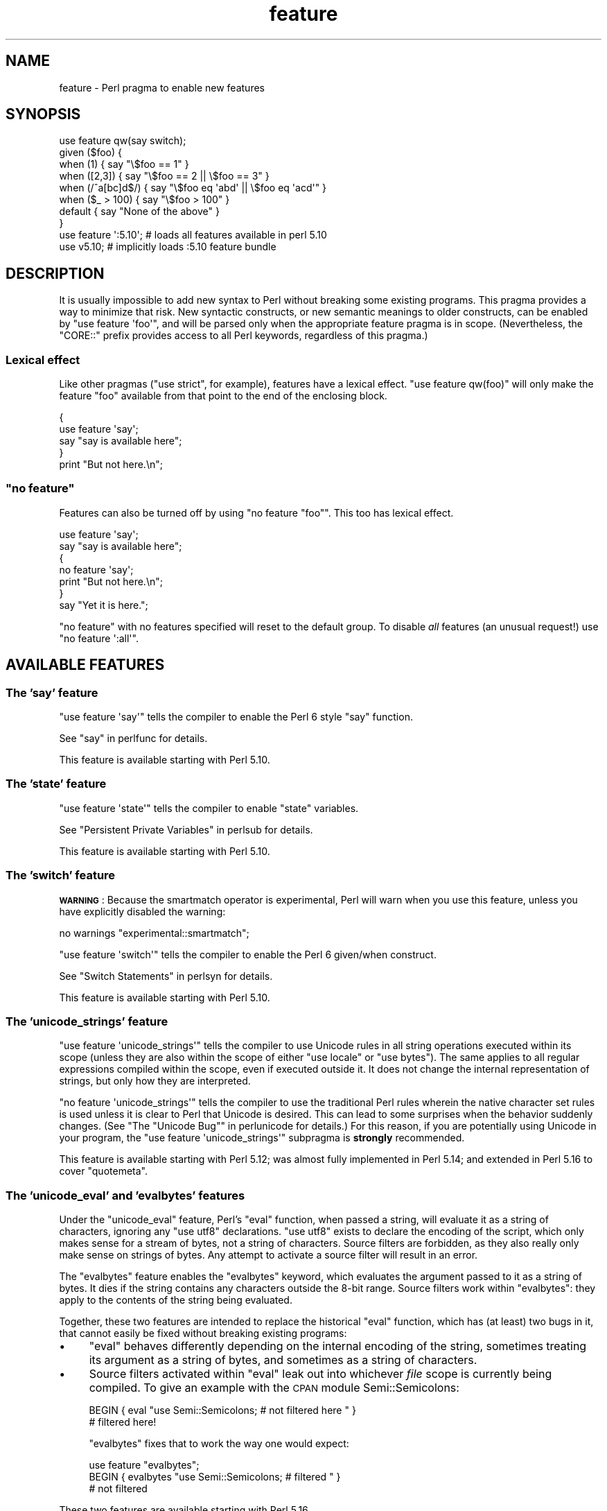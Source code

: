 .\" Automatically generated by Pod::Man 4.09 (Pod::Simple 3.35)
.\"
.\" Standard preamble:
.\" ========================================================================
.de Sp \" Vertical space (when we can't use .PP)
.if t .sp .5v
.if n .sp
..
.de Vb \" Begin verbatim text
.ft CW
.nf
.ne \\$1
..
.de Ve \" End verbatim text
.ft R
.fi
..
.\" Set up some character translations and predefined strings.  \*(-- will
.\" give an unbreakable dash, \*(PI will give pi, \*(L" will give a left
.\" double quote, and \*(R" will give a right double quote.  \*(C+ will
.\" give a nicer C++.  Capital omega is used to do unbreakable dashes and
.\" therefore won't be available.  \*(C` and \*(C' expand to `' in nroff,
.\" nothing in troff, for use with C<>.
.tr \(*W-
.ds C+ C\v'-.1v'\h'-1p'\s-2+\h'-1p'+\s0\v'.1v'\h'-1p'
.ie n \{\
.    ds -- \(*W-
.    ds PI pi
.    if (\n(.H=4u)&(1m=24u) .ds -- \(*W\h'-12u'\(*W\h'-12u'-\" diablo 10 pitch
.    if (\n(.H=4u)&(1m=20u) .ds -- \(*W\h'-12u'\(*W\h'-8u'-\"  diablo 12 pitch
.    ds L" ""
.    ds R" ""
.    ds C` ""
.    ds C' ""
'br\}
.el\{\
.    ds -- \|\(em\|
.    ds PI \(*p
.    ds L" ``
.    ds R" ''
.    ds C`
.    ds C'
'br\}
.\"
.\" Escape single quotes in literal strings from groff's Unicode transform.
.ie \n(.g .ds Aq \(aq
.el       .ds Aq '
.\"
.\" If the F register is >0, we'll generate index entries on stderr for
.\" titles (.TH), headers (.SH), subsections (.SS), items (.Ip), and index
.\" entries marked with X<> in POD.  Of course, you'll have to process the
.\" output yourself in some meaningful fashion.
.\"
.\" Avoid warning from groff about undefined register 'F'.
.de IX
..
.if !\nF .nr F 0
.if \nF>0 \{\
.    de IX
.    tm Index:\\$1\t\\n%\t"\\$2"
..
.    if !\nF==2 \{\
.        nr % 0
.        nr F 2
.    \}
.\}
.\"
.\" Accent mark definitions (@(#)ms.acc 1.5 88/02/08 SMI; from UCB 4.2).
.\" Fear.  Run.  Save yourself.  No user-serviceable parts.
.    \" fudge factors for nroff and troff
.if n \{\
.    ds #H 0
.    ds #V .8m
.    ds #F .3m
.    ds #[ \f1
.    ds #] \fP
.\}
.if t \{\
.    ds #H ((1u-(\\\\n(.fu%2u))*.13m)
.    ds #V .6m
.    ds #F 0
.    ds #[ \&
.    ds #] \&
.\}
.    \" simple accents for nroff and troff
.if n \{\
.    ds ' \&
.    ds ` \&
.    ds ^ \&
.    ds , \&
.    ds ~ ~
.    ds /
.\}
.if t \{\
.    ds ' \\k:\h'-(\\n(.wu*8/10-\*(#H)'\'\h"|\\n:u"
.    ds ` \\k:\h'-(\\n(.wu*8/10-\*(#H)'\`\h'|\\n:u'
.    ds ^ \\k:\h'-(\\n(.wu*10/11-\*(#H)'^\h'|\\n:u'
.    ds , \\k:\h'-(\\n(.wu*8/10)',\h'|\\n:u'
.    ds ~ \\k:\h'-(\\n(.wu-\*(#H-.1m)'~\h'|\\n:u'
.    ds / \\k:\h'-(\\n(.wu*8/10-\*(#H)'\z\(sl\h'|\\n:u'
.\}
.    \" troff and (daisy-wheel) nroff accents
.ds : \\k:\h'-(\\n(.wu*8/10-\*(#H+.1m+\*(#F)'\v'-\*(#V'\z.\h'.2m+\*(#F'.\h'|\\n:u'\v'\*(#V'
.ds 8 \h'\*(#H'\(*b\h'-\*(#H'
.ds o \\k:\h'-(\\n(.wu+\w'\(de'u-\*(#H)/2u'\v'-.3n'\*(#[\z\(de\v'.3n'\h'|\\n:u'\*(#]
.ds d- \h'\*(#H'\(pd\h'-\w'~'u'\v'-.25m'\f2\(hy\fP\v'.25m'\h'-\*(#H'
.ds D- D\\k:\h'-\w'D'u'\v'-.11m'\z\(hy\v'.11m'\h'|\\n:u'
.ds th \*(#[\v'.3m'\s+1I\s-1\v'-.3m'\h'-(\w'I'u*2/3)'\s-1o\s+1\*(#]
.ds Th \*(#[\s+2I\s-2\h'-\w'I'u*3/5'\v'-.3m'o\v'.3m'\*(#]
.ds ae a\h'-(\w'a'u*4/10)'e
.ds Ae A\h'-(\w'A'u*4/10)'E
.    \" corrections for vroff
.if v .ds ~ \\k:\h'-(\\n(.wu*9/10-\*(#H)'\s-2\u~\d\s+2\h'|\\n:u'
.if v .ds ^ \\k:\h'-(\\n(.wu*10/11-\*(#H)'\v'-.4m'^\v'.4m'\h'|\\n:u'
.    \" for low resolution devices (crt and lpr)
.if \n(.H>23 .if \n(.V>19 \
\{\
.    ds : e
.    ds 8 ss
.    ds o a
.    ds d- d\h'-1'\(ga
.    ds D- D\h'-1'\(hy
.    ds th \o'bp'
.    ds Th \o'LP'
.    ds ae ae
.    ds Ae AE
.\}
.rm #[ #] #H #V #F C
.\" ========================================================================
.\"
.IX Title "feature 3pm"
.TH feature 3pm "2018-01-01" "perl v5.22.5" "Perl Programmers Reference Guide"
.\" For nroff, turn off justification.  Always turn off hyphenation; it makes
.\" way too many mistakes in technical documents.
.if n .ad l
.nh
.SH "NAME"
feature \- Perl pragma to enable new features
.SH "SYNOPSIS"
.IX Header "SYNOPSIS"
.Vb 8
\&    use feature qw(say switch);
\&    given ($foo) {
\&        when (1)          { say "\e$foo == 1" }
\&        when ([2,3])      { say "\e$foo == 2 || \e$foo == 3" }
\&        when (/^a[bc]d$/) { say "\e$foo eq \*(Aqabd\*(Aq || \e$foo eq \*(Aqacd\*(Aq" }
\&        when ($_ > 100)   { say "\e$foo > 100" }
\&        default           { say "None of the above" }
\&    }
\&
\&    use feature \*(Aq:5.10\*(Aq; # loads all features available in perl 5.10
\&
\&    use v5.10;           # implicitly loads :5.10 feature bundle
.Ve
.SH "DESCRIPTION"
.IX Header "DESCRIPTION"
It is usually impossible to add new syntax to Perl without breaking
some existing programs.  This pragma provides a way to minimize that
risk. New syntactic constructs, or new semantic meanings to older
constructs, can be enabled by \f(CW\*(C`use feature \*(Aqfoo\*(Aq\*(C'\fR, and will be parsed
only when the appropriate feature pragma is in scope.  (Nevertheless, the
\&\f(CW\*(C`CORE::\*(C'\fR prefix provides access to all Perl keywords, regardless of this
pragma.)
.SS "Lexical effect"
.IX Subsection "Lexical effect"
Like other pragmas (\f(CW\*(C`use strict\*(C'\fR, for example), features have a lexical
effect.  \f(CW\*(C`use feature qw(foo)\*(C'\fR will only make the feature \*(L"foo\*(R" available
from that point to the end of the enclosing block.
.PP
.Vb 5
\&    {
\&        use feature \*(Aqsay\*(Aq;
\&        say "say is available here";
\&    }
\&    print "But not here.\en";
.Ve
.ie n .SS """no feature"""
.el .SS "\f(CWno feature\fP"
.IX Subsection "no feature"
Features can also be turned off by using \f(CW\*(C`no feature "foo"\*(C'\fR.  This too
has lexical effect.
.PP
.Vb 7
\&    use feature \*(Aqsay\*(Aq;
\&    say "say is available here";
\&    {
\&        no feature \*(Aqsay\*(Aq;
\&        print "But not here.\en";
\&    }
\&    say "Yet it is here.";
.Ve
.PP
\&\f(CW\*(C`no feature\*(C'\fR with no features specified will reset to the default group.  To
disable \fIall\fR features (an unusual request!) use \f(CW\*(C`no feature \*(Aq:all\*(Aq\*(C'\fR.
.SH "AVAILABLE FEATURES"
.IX Header "AVAILABLE FEATURES"
.SS "The 'say' feature"
.IX Subsection "The 'say' feature"
\&\f(CW\*(C`use feature \*(Aqsay\*(Aq\*(C'\fR tells the compiler to enable the Perl 6 style
\&\f(CW\*(C`say\*(C'\fR function.
.PP
See \*(L"say\*(R" in perlfunc for details.
.PP
This feature is available starting with Perl 5.10.
.SS "The 'state' feature"
.IX Subsection "The 'state' feature"
\&\f(CW\*(C`use feature \*(Aqstate\*(Aq\*(C'\fR tells the compiler to enable \f(CW\*(C`state\*(C'\fR
variables.
.PP
See \*(L"Persistent Private Variables\*(R" in perlsub for details.
.PP
This feature is available starting with Perl 5.10.
.SS "The 'switch' feature"
.IX Subsection "The 'switch' feature"
\&\fB\s-1WARNING\s0\fR: Because the smartmatch operator is
experimental, Perl will warn when you use this feature, unless you have
explicitly disabled the warning:
.PP
.Vb 1
\&    no warnings "experimental::smartmatch";
.Ve
.PP
\&\f(CW\*(C`use feature \*(Aqswitch\*(Aq\*(C'\fR tells the compiler to enable the Perl 6
given/when construct.
.PP
See \*(L"Switch Statements\*(R" in perlsyn for details.
.PP
This feature is available starting with Perl 5.10.
.SS "The 'unicode_strings' feature"
.IX Subsection "The 'unicode_strings' feature"
\&\f(CW\*(C`use feature \*(Aqunicode_strings\*(Aq\*(C'\fR tells the compiler to use Unicode rules
in all string operations executed within its scope (unless they are also
within the scope of either \f(CW\*(C`use locale\*(C'\fR or \f(CW\*(C`use bytes\*(C'\fR).  The same applies
to all regular expressions compiled within the scope, even if executed outside
it.  It does not change the internal representation of strings, but only how
they are interpreted.
.PP
\&\f(CW\*(C`no feature \*(Aqunicode_strings\*(Aq\*(C'\fR tells the compiler to use the traditional
Perl rules wherein the native character set rules is used unless it is
clear to Perl that Unicode is desired.  This can lead to some surprises
when the behavior suddenly changes.  (See
\&\*(L"The \*(R"Unicode Bug"" in perlunicode for details.)  For this reason, if you are
potentially using Unicode in your program, the
\&\f(CW\*(C`use feature \*(Aqunicode_strings\*(Aq\*(C'\fR subpragma is \fBstrongly\fR recommended.
.PP
This feature is available starting with Perl 5.12; was almost fully
implemented in Perl 5.14; and extended in Perl 5.16 to cover \f(CW\*(C`quotemeta\*(C'\fR.
.SS "The 'unicode_eval' and 'evalbytes' features"
.IX Subsection "The 'unicode_eval' and 'evalbytes' features"
Under the \f(CW\*(C`unicode_eval\*(C'\fR feature, Perl's \f(CW\*(C`eval\*(C'\fR function, when passed a
string, will evaluate it as a string of characters, ignoring any
\&\f(CW\*(C`use utf8\*(C'\fR declarations.  \f(CW\*(C`use utf8\*(C'\fR exists to declare the encoding of
the script, which only makes sense for a stream of bytes, not a string of
characters.  Source filters are forbidden, as they also really only make
sense on strings of bytes.  Any attempt to activate a source filter will
result in an error.
.PP
The \f(CW\*(C`evalbytes\*(C'\fR feature enables the \f(CW\*(C`evalbytes\*(C'\fR keyword, which evaluates
the argument passed to it as a string of bytes.  It dies if the string
contains any characters outside the 8\-bit range.  Source filters work
within \f(CW\*(C`evalbytes\*(C'\fR: they apply to the contents of the string being
evaluated.
.PP
Together, these two features are intended to replace the historical \f(CW\*(C`eval\*(C'\fR
function, which has (at least) two bugs in it, that cannot easily be fixed
without breaking existing programs:
.IP "\(bu" 4
\&\f(CW\*(C`eval\*(C'\fR behaves differently depending on the internal encoding of the
string, sometimes treating its argument as a string of bytes, and sometimes
as a string of characters.
.IP "\(bu" 4
Source filters activated within \f(CW\*(C`eval\*(C'\fR leak out into whichever \fIfile\fR
scope is currently being compiled.  To give an example with the \s-1CPAN\s0 module
Semi::Semicolons:
.Sp
.Vb 2
\&    BEGIN { eval "use Semi::Semicolons;  # not filtered here " }
\&    # filtered here!
.Ve
.Sp
\&\f(CW\*(C`evalbytes\*(C'\fR fixes that to work the way one would expect:
.Sp
.Vb 3
\&    use feature "evalbytes";
\&    BEGIN { evalbytes "use Semi::Semicolons;  # filtered " }
\&    # not filtered
.Ve
.PP
These two features are available starting with Perl 5.16.
.SS "The 'current_sub' feature"
.IX Subsection "The 'current_sub' feature"
This provides the \f(CW\*(C`_\|_SUB_\|_\*(C'\fR token that returns a reference to the current
subroutine or \f(CW\*(C`undef\*(C'\fR outside of a subroutine.
.PP
This feature is available starting with Perl 5.16.
.SS "The 'array_base' feature"
.IX Subsection "The 'array_base' feature"
This feature supports the legacy \f(CW$[\fR variable.  See \*(L"$[\*(R" in perlvar and
arybase.  It is on by default but disabled under \f(CW\*(C`use v5.16\*(C'\fR (see
\&\*(L"\s-1IMPLICIT LOADING\*(R"\s0, below).
.PP
This feature is available under this name starting with Perl 5.16.  In
previous versions, it was simply on all the time, and this pragma knew
nothing about it.
.SS "The 'fc' feature"
.IX Subsection "The 'fc' feature"
\&\f(CW\*(C`use feature \*(Aqfc\*(Aq\*(C'\fR tells the compiler to enable the \f(CW\*(C`fc\*(C'\fR function,
which implements Unicode casefolding.
.PP
See \*(L"fc\*(R" in perlfunc for details.
.PP
This feature is available from Perl 5.16 onwards.
.SS "The 'lexical_subs' feature"
.IX Subsection "The 'lexical_subs' feature"
\&\fB\s-1WARNING\s0\fR: This feature is still experimental and the implementation may
change in future versions of Perl.  For this reason, Perl will
warn when you use the feature, unless you have explicitly disabled the
warning:
.PP
.Vb 1
\&    no warnings "experimental::lexical_subs";
.Ve
.PP
This enables declaration of subroutines via \f(CW\*(C`my sub foo\*(C'\fR, \f(CW\*(C`state sub foo\*(C'\fR
and \f(CW\*(C`our sub foo\*(C'\fR syntax.  See \*(L"Lexical Subroutines\*(R" in perlsub for details.
.PP
This feature is available from Perl 5.18 onwards.
.SS "The 'postderef' and 'postderef_qq' features"
.IX Subsection "The 'postderef' and 'postderef_qq' features"
\&\fB\s-1WARNING\s0\fR: This feature is still experimental and the implementation may
change in future versions of Perl.  For this reason, Perl will
warn when you use the feature, unless you have explicitly disabled the
warning:
.PP
.Vb 1
\&  no warnings "experimental::postderef";
.Ve
.PP
The 'postderef' feature allows the use of postfix dereference
syntax.  For example, it will make the
following two statements equivalent:
.PP
.Vb 2
\&  my @x = @{ $h\->{a} };
\&  my @x = $h\->{a}\->@*;
.Ve
.PP
The 'postderef_qq' feature extends this, for array and scalar dereference, to
working inside of double-quotish interpolations.
.PP
This feature is available from Perl 5.20 onwards.
.SS "The 'signatures' feature"
.IX Subsection "The 'signatures' feature"
\&\fB\s-1WARNING\s0\fR: This feature is still experimental and the implementation may
change in future versions of Perl.  For this reason, Perl will
warn when you use the feature, unless you have explicitly disabled the
warning:
.PP
.Vb 1
\&    no warnings "experimental::signatures";
.Ve
.PP
This enables unpacking of subroutine arguments into lexical variables
by syntax such as
.PP
.Vb 3
\&    sub foo ($left, $right) {
\&        return $left + $right;
\&    }
.Ve
.PP
See \*(L"Signatures\*(R" in perlsub for details.
.PP
This feature is available from Perl 5.20 onwards.
.SS "The 'refaliasing' feature"
.IX Subsection "The 'refaliasing' feature"
\&\fB\s-1WARNING\s0\fR: This feature is still experimental and the implementation may
change in future versions of Perl.  For this reason, Perl will
warn when you use the feature, unless you have explicitly disabled the
warning:
.PP
.Vb 1
\&    no warnings "experimental::refaliasing";
.Ve
.PP
This enables aliasing via assignment to references:
.PP
.Vb 7
\&    \e$a = \e$b; # $a and $b now point to the same scalar
\&    \e@a = \e@b; #                     to the same array
\&    \e%a = \e%b;
\&    \e&a = \e&b;
\&    foreach \e%hash (@array_of_hash_refs) {
\&        ...
\&    }
.Ve
.PP
See \*(L"Assigning to References\*(R" in perlref for details.
.PP
This feature is available from Perl 5.22 onwards.
.SS "The 'bitwise' feature"
.IX Subsection "The 'bitwise' feature"
\&\fB\s-1WARNING\s0\fR: This feature is still experimental and the implementation may
change in future versions of Perl.  For this reason, Perl will
warn when you use the feature, unless you have explicitly disabled the
warning:
.PP
.Vb 1
\&    no warnings "experimental::bitwise";
.Ve
.PP
This makes the four standard bitwise operators (\f(CW\*(C`& | ^ ~\*(C'\fR) treat their
operands consistently as numbers, and introduces four new dotted operators
(\f(CW\*(C`&. |. ^. ~.\*(C'\fR) that treat their operands consistently as strings.  The
same applies to the assignment variants (\f(CW\*(C`&= |= ^= &.= |.= ^.=\*(C'\fR).
.PP
See \*(L"Bitwise String Operators\*(R" in perlop for details.
.PP
This feature is available from Perl 5.22 onwards.
.SS "The 'shaped_arrays' feature"
.IX Subsection "The 'shaped_arrays' feature"
This parses a single size declaration in lexical array
declarations, like
.PP
.Vb 1
\&    my @a[10];
.Ve
.PP
and using then optimized opcodes to access the values at the given
index.  Sized array cannot be tied to some magic and will die then.
The size needs to be positive integer literal, and cannot be a variable
or function.
Shaped arrays are readonly, and cannot grow beyond the declared size.
The declared size is always equal to the actual size, the array is
pre-filled with undef. Thus shaped arrays are faster to access at run-time
than aelemfast (constant indices).
.PP
If declared with a \*(L"coretypes\*(R" in perltypes, the elements are preinitialized with the
corresponding \f(CW0\fR values. You can also use native types.
.PP
.Vb 8
\&   my Int @a[10]; # pre\-declares 10 elements with IV\*(Aqs of value 0
\&   my UInt @a[10];# with UV\*(Aqs of value 0
\&   my Num @a[10]; # with NV\*(Aqs of value 0.0
\&   my Str @a[10]; # with PV\*(Aqs of value ""
\&   my int @a[10]; # with 0
\&   my uint @a[10];# with 0
\&   my num @a[10]; # with 0.0
\&   my str @a[10]; # with NULL
.Ve
.PP
Note that multidimensional arrays will be supported soon, using the
same feature name. Similar to perl6.
.PP
This feature is available from cperl 5.22 onwards.
.SH "FEATURE BUNDLES"
.IX Header "FEATURE BUNDLES"
It's possible to load multiple features together, using
a \fIfeature bundle\fR.  The name of a feature bundle is prefixed with
a colon, to distinguish it from an actual feature.
.PP
.Vb 1
\&  use feature ":5.10";
.Ve
.PP
The following feature bundles are available:
.PP
.Vb 3
\&  bundle    features included
\&  \-\-\-\-\-\-\-\-\- \-\-\-\-\-\-\-\-\-\-\-\-\-\-\-\-\-
\&  :default  array_base
\&
\&  :5.10     say state switch array_base
\&
\&  :5.12     say state switch unicode_strings array_base
\&
\&  :5.14     say state switch unicode_strings array_base
\&
\&  :5.16     say state switch unicode_strings
\&            unicode_eval evalbytes current_sub fc
\&
\&  :5.18     say state switch unicode_strings
\&            unicode_eval evalbytes current_sub fc
\&
\&  :5.20     say state switch unicode_strings
\&            unicode_eval evalbytes current_sub fc
\&
\&  :5.22     say state switch unicode_strings
\&            unicode_eval evalbytes current_sub fc
\&            shaped_arrays
\&
\&  :5.24     say state switch unicode_strings
\&            unicode_eval evalbytes current_sub fc
\&            shaped_arrays
.Ve
.PP
The \f(CW\*(C`:default\*(C'\fR bundle represents the feature set that is enabled before
any \f(CW\*(C`use feature\*(C'\fR or \f(CW\*(C`no feature\*(C'\fR declaration.
.PP
Specifying sub-versions such as the \f(CW0\fR in \f(CW5.14.0\fR in feature bundles has
no effect.  Feature bundles are guaranteed to be the same for all sub-versions.
.PP
.Vb 2
\&  use feature ":5.14.0";    # same as ":5.14"
\&  use feature ":5.14.1";    # same as ":5.14"
.Ve
.SH "IMPLICIT LOADING"
.IX Header "IMPLICIT LOADING"
Instead of loading feature bundles by name, it is easier to let Perl do
implicit loading of a feature bundle for you.
.PP
There are two ways to load the \f(CW\*(C`feature\*(C'\fR pragma implicitly:
.IP "\(bu" 4
By using the \f(CW\*(C`\-E\*(C'\fR switch on the Perl command-line instead of \f(CW\*(C`\-e\*(C'\fR.
That will enable the feature bundle for that version of Perl in the
main compilation unit (that is, the one-liner that follows \f(CW\*(C`\-E\*(C'\fR).
.IP "\(bu" 4
By explicitly requiring a minimum Perl version number for your program, with
the \f(CW\*(C`use VERSION\*(C'\fR construct.  That is,
.Sp
.Vb 1
\&    use v5.10.0;
.Ve
.Sp
will do an implicit
.Sp
.Vb 2
\&    no feature \*(Aq:all\*(Aq;
\&    use feature \*(Aq:5.10\*(Aq;
.Ve
.Sp
and so on.  Note how the trailing sub-version
is automatically stripped from the
version.
.Sp
But to avoid portability warnings (see \*(L"use\*(R" in perlfunc), you may prefer:
.Sp
.Vb 1
\&    use 5.010;
.Ve
.Sp
with the same effect.
.Sp
If the required version is older than Perl 5.10, the \*(L":default\*(R" feature
bundle is automatically loaded instead.
